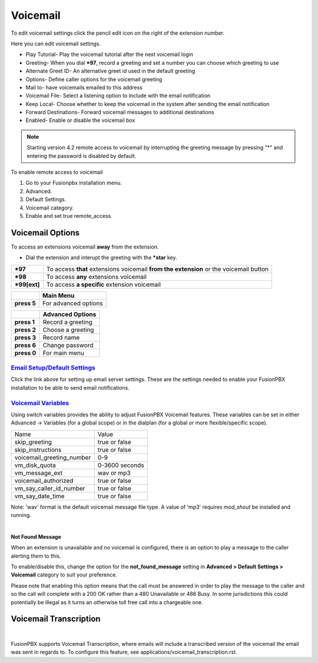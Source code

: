 ##########
Voicemail
##########


To edit voicemail settings click the pencil edit icon on the right of the extension number.

.. image:: ../_static/images/voicemail/fusionpbx_voicemail.jpg
        :scale: 85%


Here you can edit voicemail settings.

*  Play Tutorial- Play the voicemail tutorial after the next voicemail login
*  Greeting- When you dial ***97**, record a greeting and set a number you can choose which greeting to use
*  Alternate Greet ID- An alternative greet id used in the default greeting
*  Options- Define caller options for the voicemail greeting
*  Mail to- have voicemails emailed to this address
*  Voicemail File- Select a listening option to include with the email notification
*  Keep Local- Choose whether to keep the voicemail in the system after sending the email notification
*  Forward Destinations- Forward voicemail messages to additional destinations
*  Enabled- Enable or disable the voicemail box

.. image:: ../_static/images/voicemail/fusionpbx_voicemail2.jpg
        :scale: 85%

.. note::

 Starting version 4.2 remote access to voicemail by interrupting the greeting message by pressing "*" and entering the password is disabled by default.

To enable remote access to voicemail

1. Go to your Fusionpbx installation menu.
2. Advanced.
3. Default Settings.
4. Voicemail category.
5. Enable and set true remote_access.

Voicemail Options
====================


To access an extensions voicemail **away** from the extension.

*  Dial the extension and interupt the greeting with the ***star** key.

+-------------+-----------------------+------------------------------+-----------------------------------+
| ***97**     | To access **that** extensions voicemail **from the extension** or the voicemail button   |
+-------------+-----------------------+------------------------------+-----------------------------------+
| ***98**     | To access **any** extensions voicemail                                                   |
+-------------+-----------------------+------------------------------+-----------------------------------+
| ***99[ext]**| To access **a specific** extension voicemail                                             |
+-------------+-----------------------+------------------------------+-----------------------------------+


+-------------+-----------------------+
|             |   **Main Menu**       |
+-------------+-----------------------+
| **press 5** | For advanced options  |
+-------------+-----------------------+


+-------------+-----------------------+
|             | **Advanced Options**  |
+-------------+-----------------------+
| **press 1** | Record a greeting     |
+-------------+-----------------------+
| **press 2** | Choose a greeting     |
+-------------+-----------------------+
| **press 3** | Record name           |
+-------------+-----------------------+
| **press 6** | Change password       |
+-------------+-----------------------+
| **press 0** | For main menu         |
+-------------+-----------------------+

`Email Setup/Default Settings <http://docs.fusionpbx.com/en/latest/advanced/default_settings.html#email>`_
^^^^^^^^^^^^^^^^^^^^^^^^^^^^^^^^^^^^^^^^^^^^^^^^^^^^^^^^^^^^^^^^^^^^^^^^^^^^^^^^^^^^^^^^^^^^^^^^^^^^^^^^^^^^^^^^
Click the link above for setting up email server settings.  These are the settings needed to enable your FusionPBX installation to be able to send email notifications.

`Voicemail Variables`_
^^^^^^^^^^^^^^^^^^^^^^^^^^^^^^^^^^^^^^


Using switch variables provides the ability to adjust FusionPBX Voicemail features. These variables can be set in either Advanced -> Variables (for a global scope) or in the dialplan (for a global *or* more flexible/specific scope).

+---------------------------+----------------+
| Name                      | Value          |
+---------------------------+----------------+
| skip_greeting             | true or false  |
+---------------------------+----------------+
| skip_instructions         | true or false  |
+---------------------------+----------------+
| voicemail_greeting_number | 0-9            |
+---------------------------+----------------+
| vm_disk_quota             | 0-3600 seconds |
+---------------------------+----------------+
| vm_message_ext            | wav or mp3     |
+---------------------------+----------------+
| voicemail_authorized      | true or false  |
+---------------------------+----------------+
| vm_say_caller_id_number   | true or false  |
+---------------------------+----------------+
| vm_say_date_time          | true or false  |
+---------------------------+----------------+

Note: 'wav' format is the default voicemail message file  type.  A value of 'mp3' requires *mod_shout* be installed and running.

|

**Not Found Message**

When an extension is unavailable and no voicemail is configured, there is an option to play a message to the caller alerting them to this.

To enable/disable this, change the option for the **not_found_message** setting in **Advanced > Default Settings > Voicemail** category to suit your preference.

Please note that enabling this option means that the call must be answered in order to play the message to the caller and so the call will complete with a 200 OK rather than a 480 Unavailable or 486 Busy. In some jurisdictions this could potentially be illegal as it turns an otherwise toll free call into a chargeable one.

Voicemail Transcription
====================

|

FusionPBX supports Voicemail Transcription, where emails will include a transcribed version of the voicemail the email was sent in regards to. To configure this feature, see applications/voicemail_transcription.rst.


.. _Voicemail Default Settings: /en/latest/advanced/default_settings.html#id32
